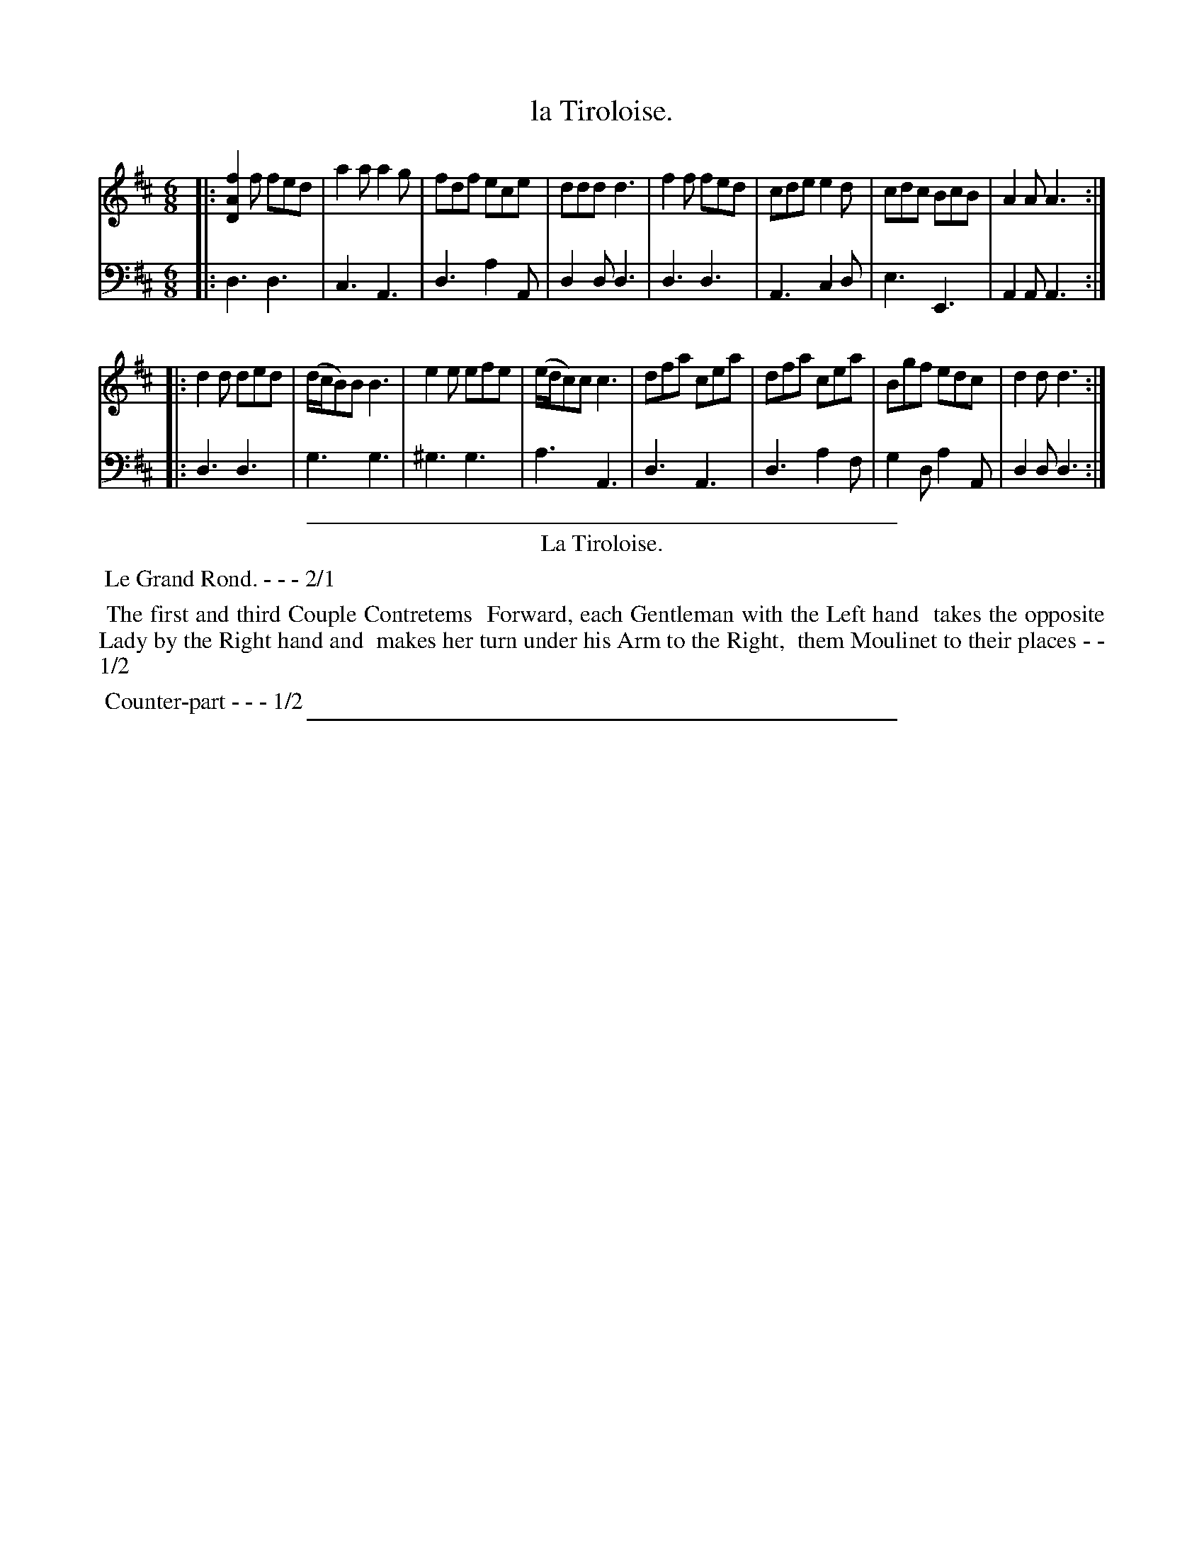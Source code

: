 X: 31
T: la Tiroloise.
%R: jig
Z: 2015 John Chambers <jc:trillian.mit.edu>
S: http://books.google.com/books?id=ipV0y26Vq8EC
B: Giovanni Andrea Gallini  "A New Collection of Forty-Four Cotillions" c.1755 #31
M: 6/8
L: 1/8
K: D
% - - - - - - - - - - - - - - - - - - - - - - - - - - - - -
% Voice 1 staff breaks arranged to fit a wider page:
V: 1
|:\
[f2A2D2]f fed | a2a a2g | fdf ece | ddd d3 |\
f2f fed | cde e2d | cdc BcB | A2A A3 :|
|:\
d2d ded | (d/c/B)B B3 | e2e efe | (e/d/c)c c3 |\
dfa cea | dfa cea | Bgf edc | d2d d3 :|
% - - - - - - - - - - - - - - - - - - - - - - - - - - - - -
% Voice 2 preserves the original staff layout:
V: 2 clef=bass middle=d
|:\
d3 d3 | c3 A3 | d3 a2A | d2d d3 |
d3 d3 | A3 c2d | e3 E3 | A2A A3 :|
|:\
d3 d3 | g3 g3 | ^g3 g3 | a3 A3 |
d3 A3 | d3 a2f | g2d a2A | d2d d3 :|
% - - - - - - - - - - Dance description - - - - - - - - - -
%%sep 1 1 400
%%center La Tiroloise.
%%begintext align
%%   Le Grand Rond. - - - 2/1
%%endtext
%%begintext align
%%   The first and third Couple Contretems
%% Forward, each Gentleman with the Left hand
%% takes the opposite Lady by the Right hand and
%% makes her turn under his Arm to the Right,
%% them Moulinet to their places - - 1/2
%%endtext
%%begintext align
%%   Counter-part - - - 1/2
%%endtext
%%sep 1 1 400
